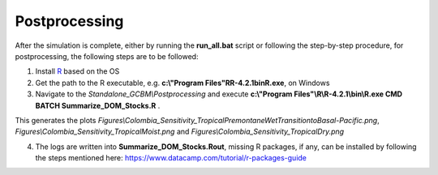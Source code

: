 Postprocessing
==============

After the simulation is complete, either by running the **run_all.bat** script or following the step-by-step procedure, for postprocessing, the following steps are to be followed:

1. Install `R <https://www.r-project.org/>`_ based on the OS

2. Get the path to the R executable, e.g. **c:\\"Program Files"\R\R-4.2.1\bin\R.exe**, on Windows

3. Navigate to the `Standalone_GCBM\\Postprocessing` and execute **c:\\"Program Files"\\R\\R-4.2.1\\bin\\R.exe CMD BATCH Summarize_DOM_Stocks.R** .

This generates the plots `Figures\\Colombia_Sensitivity_TropicalPremontaneWetTransitiontoBasal-Pacific.png`, 
`Figures\\Colombia_Sensitivity_TropicalMoist.png` and `Figures\\Colombia_Sensitivity_TropicalDry.png`

4. The logs are written into **Summarize_DOM_Stocks.Rout**, missing R packages, if any, can be installed by following the steps mentioned here: https://www.datacamp.com/tutorial/r-packages-guide